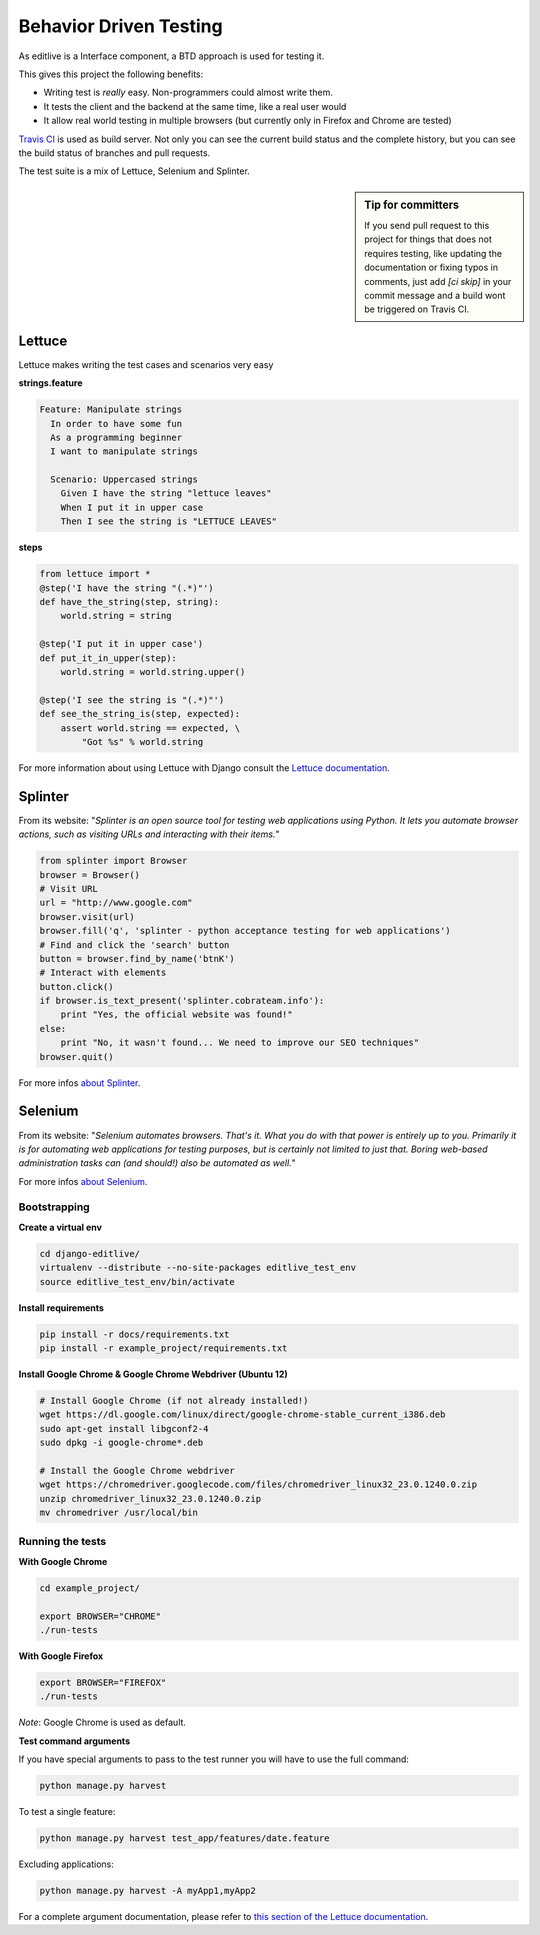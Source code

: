 Behavior Driven Testing
+++++++++++++++++++++++


As editlive is a Interface component, a BTD approach is used for testing it.

This gives this project the following benefits:

* Writing test is *really* easy. Non-programmers could almost write them.
* It tests the client and the backend at the same time, like a real user would
* It allow real world testing in multiple browsers (but currently only in Firefox and Chrome are tested)

`Travis CI`_ is used as build server. Not only you can see the current build status and the complete history, but you
can see the build status of branches and pull requests.

.. _Travis CI: https://travis-ci.org/h3/django-editlive

The test suite is a mix of Lettuce, Selenium and Splinter.

.. sidebar:: Tip for committers

    If you send pull request to this project for things that does not requires testing, 
    like updating the documentation or fixing typos in comments, just add `[ci skip]` 
    in your commit message and a build wont be triggered on Travis CI.


Lettuce
^^^^^^^

Lettuce makes writing the test cases and scenarios very easy

**strings.feature**

.. code-block:: python

    Feature: Manipulate strings
      In order to have some fun
      As a programming beginner
      I want to manipulate strings

      Scenario: Uppercased strings
        Given I have the string "lettuce leaves"
        When I put it in upper case
        Then I see the string is "LETTUCE LEAVES"

**steps**

.. code-block:: python

    from lettuce import *
    @step('I have the string "(.*)"')
    def have_the_string(step, string):
        world.string = string

    @step('I put it in upper case')
    def put_it_in_upper(step):
        world.string = world.string.upper()

    @step('I see the string is "(.*)"')
    def see_the_string_is(step, expected):
        assert world.string == expected, \
            "Got %s" % world.string


For more information about using Lettuce with Django consult the `Lettuce documentation`_.

.. _Lettuce documentation: http://lettuce.it/index.html


Splinter
^^^^^^^^

From its website: "*Splinter is an open source tool for testing web applications using Python. 
It lets you automate browser actions, such as visiting URLs and interacting with their items.*"

.. code-block:: python

     from splinter import Browser 
     browser = Browser() 
     # Visit URL 
     url = "http://www.google.com" 
     browser.visit(url) 
     browser.fill('q', 'splinter - python acceptance testing for web applications') 
     # Find and click the 'search' button 
     button = browser.find_by_name('btnK') 
     # Interact with elements 
     button.click() 
     if browser.is_text_present('splinter.cobrateam.info'): 
         print "Yes, the official website was found!" 
     else: 
         print "No, it wasn't found... We need to improve our SEO techniques" 
     browser.quit() 

For more infos `about Splinter`_.

.. _about Splinter: http://lettuce.it/index.html


Selenium
^^^^^^^^

From its website: "*Selenium automates browsers. That's it. What you do with that power is entirely up 
to you. Primarily it is for automating web applications for testing purposes, but is certainly not 
limited to just that. Boring web-based administration tasks can (and should!) also be automated as well.*"


For more infos `about Selenium`_.

.. _about Selenium: http://seleniumhq.org/


Bootstrapping
-------------


**Create a virtual env**

.. code-block:: bash

    cd django-editlive/
    virtualenv --distribute --no-site-packages editlive_test_env
    source editlive_test_env/bin/activate


**Install requirements**

.. code-block:: bash

    pip install -r docs/requirements.txt
    pip install -r example_project/requirements.txt


**Install Google Chrome & Google Chrome Webdriver (Ubuntu 12)**

.. code-block:: bash

  # Install Google Chrome (if not already installed!)
  wget https://dl.google.com/linux/direct/google-chrome-stable_current_i386.deb
  sudo apt-get install libgconf2-4
  sudo dpkg -i google-chrome*.deb

  # Install the Google Chrome webdriver
  wget https://chromedriver.googlecode.com/files/chromedriver_linux32_23.0.1240.0.zip
  unzip chromedriver_linux32_23.0.1240.0.zip
  mv chromedriver /usr/local/bin


Running the tests
-----------------


**With Google Chrome**

.. code-block:: bash

    cd example_project/

    export BROWSER="CHROME"
    ./run-tests

**With Google Firefox**

.. code-block:: bash
    
    export BROWSER="FIREFOX"
    ./run-tests


*Note*: Google Chrome is used as default.

**Test command arguments**

If you have special arguments to pass to the test runner you will 
have to use the full command:

.. code-block:: bash

    python manage.py harvest

To test a single feature:

.. code-block:: bash

    python manage.py harvest test_app/features/date.feature

Excluding applications:

.. code-block:: bash

    python manage.py harvest -A myApp1,myApp2


For a complete argument documentation, please refer to `this section of the Lettuce documentation`_.

.. _this section of the Lettuce documentation: http://lettuce.it/recipes/django-lxml.html#run-the-tests

